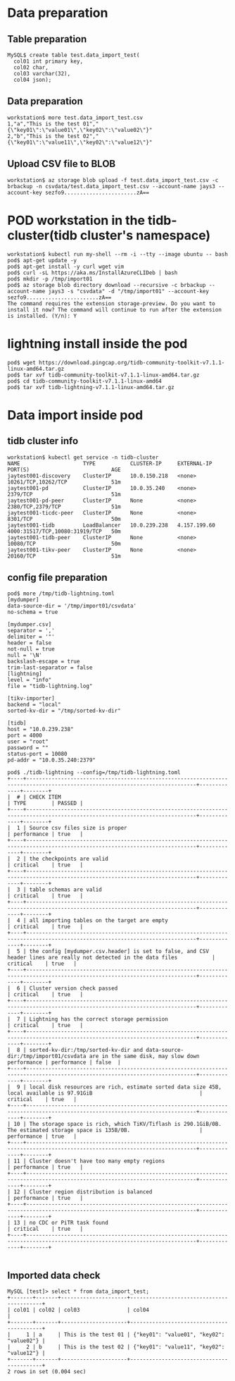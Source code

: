 * Data preparation
** Table preparation
   #+BEGIN_SRC
MySQL$ create table test.data_import_test(
  col01 int primary key,
  col02 char,
  col03 varchar(32),
  col04 json);
   #+END_SRC
** Data preparation
   #+BEGIN_SRC
workstation$ more test.data_import_test.csv
1,"a","This is the test 01","{\"key01\":\"value01\",\"key02\":\"value02\"}"
2,"b","This is the test 02","{\"key01\":\"value11\",\"key02\":\"value12\"}"
   #+END_SRC
** Upload CSV file to BLOB
   #+BEGIN_SRC
workstation$ az storage blob upload -f test.data_import_test.csv -c brbackup -n csvdata/test.data_import_test.csv --account-name jays3 --account-key sezfo9.......................zA==
   #+END_SRC
* POD workstation in the tidb-cluster(tidb cluster's namespace)
  #+BEGIN_SRC
workstation$ kubectl run my-shell --rm -i --tty --image ubuntu -- bash
pod$ apt-get update -y
pod$ apt-get install -y curl wget vim
pod$ curl -sL https://aka.ms/InstallAzureCLIDeb | bash
pod$ mkdir -p /tmp/import01
pod$ az storage blob directory download --recursive -c brbackup --account-name jays3 -s "csvdata" -d "/tmp/import01" --account-key sezfo9.......................zA==
The command requires the extension storage-preview. Do you want to install it now? The command will continue to run after the extension is installed. (Y/n): Y
  #+END_SRC
* lightning install inside the pod
  #+BEGIN_SRC
pod$ wget https://download.pingcap.org/tidb-community-toolkit-v7.1.1-linux-amd64.tar.gz
pod$ tar xvf tidb-community-toolkit-v7.1.1-linux-amd64.tar.gz
pod$ cd tidb-community-toolkit-v7.1.1-linux-amd64
pod$ tar xvf tidb-lightning-v7.1.1-linux-amd64.tar.gz
  #+END_SRC
* Data import inside pod
** tidb cluster info
   #+BEGIN_SRC
workstation$ kubectl get service -n tidb-cluster 
NAME                    TYPE           CLUSTER-IP     EXTERNAL-IP    PORT(S)                          AGE
jaytest001-discovery    ClusterIP      10.0.150.218   <none>         10261/TCP,10262/TCP              51m
jaytest001-pd           ClusterIP      10.0.35.240    <none>         2379/TCP                         51m
jaytest001-pd-peer      ClusterIP      None           <none>         2380/TCP,2379/TCP                51m                                                                            
jaytest001-ticdc-peer   ClusterIP      None           <none>         8301/TCP                         50m
jaytest001-tidb         LoadBalancer   10.0.239.238   4.157.199.60   4000:31517/TCP,10080:31919/TCP   50m
jaytest001-tidb-peer    ClusterIP      None           <none>         10080/TCP                        50m
jaytest001-tikv-peer    ClusterIP      None           <none>         20160/TCP                        51m
   #+END_SRC
** config file preparation
   #+BEGIN_SRC
pod$ more /tmp/tidb-lightning.toml 
[mydumper]
data-source-dir = '/tmp/import01/csvdata'
no-schema = true

[mydumper.csv]
separator = ','
delimiter = '"'
header = false
not-null = true
null = '\N'
backslash-escape = true
trim-last-separator = false
[lightning]
level = "info"
file = "tidb-lightning.log"

[tikv-importer]
backend = "local"
sorted-kv-dir = "/tmp/sorted-kv-dir"

[tidb]
host = "10.0.239.238"
port = 4000
user = "root"
password = ""
status-port = 10080
pd-addr = "10.0.35.240:2379"

pod$ ./tidb-lightning --config=/tmp/tidb-lightning.toml
+----+----------------------------------------------------------------------------------------------------------------------------+-------------+--------+
|  # | CHECK ITEM                                                                                                                 | TYPE        | PASSED |
+----+----------------------------------------------------------------------------------------------------------------------------+-------------+--------+
|  1 | Source csv files size is proper                                                                                            | performance | true   |
+----+----------------------------------------------------------------------------------------------------------------------------+-------------+--------+
|  2 | the checkpoints are valid                                                                                                  | critical    | true   |
+----+----------------------------------------------------------------------------------------------------------------------------+-------------+--------+
|  3 | table schemas are valid                                                                                                    | critical    | true   |
+----+----------------------------------------------------------------------------------------------------------------------------+-------------+--------+
|  4 | all importing tables on the target are empty                                                                               | critical    | true   |
+----+----------------------------------------------------------------------------------------------------------------------------+-------------+--------+
|  5 | the config [mydumper.csv.header] is set to false, and CSV header lines are really not detected in the data files           | critical    | true   |
+----+----------------------------------------------------------------------------------------------------------------------------+-------------+--------+
|  6 | Cluster version check passed                                                                                               | critical    | true   |
+----+----------------------------------------------------------------------------------------------------------------------------+-------------+--------+
|  7 | Lightning has the correct storage permission                                                                               | critical    | true   |
+----+----------------------------------------------------------------------------------------------------------------------------+-------------+--------+
|  8 | sorted-kv-dir:/tmp/sorted-kv-dir and data-source-dir:/tmp/import01/csvdata are in the same disk, may slow down performance | performance | false  |
+----+----------------------------------------------------------------------------------------------------------------------------+-------------+--------+
|  9 | local disk resources are rich, estimate sorted data size 45B, local available is 97.91GiB                                  | critical    | true   |
+----+----------------------------------------------------------------------------------------------------------------------------+-------------+--------+
| 10 | The storage space is rich, which TiKV/Tiflash is 290.1GiB/0B. The estimated storage space is 135B/0B.                      | performance | true   |
+----+----------------------------------------------------------------------------------------------------------------------------+-------------+--------+
| 11 | Cluster doesn't have too many empty regions                                                                                | performance | true   |
+----+----------------------------------------------------------------------------------------------------------------------------+-------------+--------+
| 12 | Cluster region distribution is balanced                                                                                    | performance | true   |
+----+----------------------------------------------------------------------------------------------------------------------------+-------------+--------+
| 13 | no CDC or PiTR task found                                                                                                  | critical    | true   |
+----+----------------------------------------------------------------------------------------------------------------------------+-------------+--------+

   #+END_SRC
** Imported data check
   #+BEGIN_SRC
MySQL [test]> select * from data_import_test; 
+-------+-------+---------------------+------------------------------------------+
| col01 | col02 | col03               | col04                                    |
+-------+-------+---------------------+------------------------------------------+
|     1 | a     | This is the test 01 | {"key01": "value01", "key02": "value02"} |
|     2 | b     | This is the test 02 | {"key01": "value11", "key02": "value12"} |
+-------+-------+---------------------+------------------------------------------+
2 rows in set (0.004 sec)
   #+END_SRC

